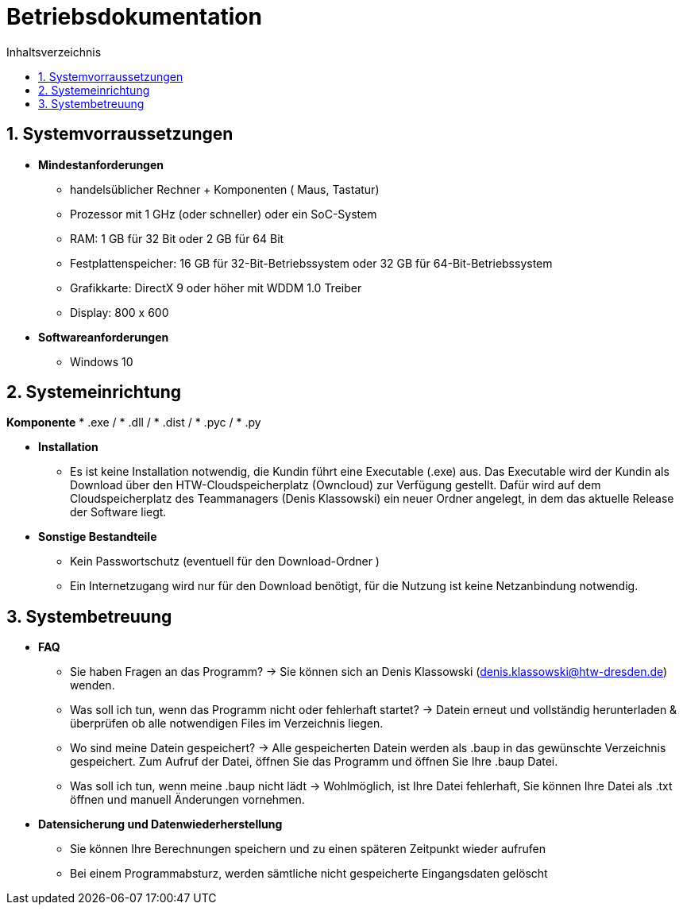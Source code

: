 ﻿= Betriebsdokumentation
:toc: 
:toc-title: Inhaltsverzeichnis
:sectnums:

== Systemvorraussetzungen

* *Mindestanforderungen*
** handelsüblicher Rechner + Komponenten ( Maus, Tastatur)
** Prozessor mit 1 GHz (oder schneller) oder ein SoC-System 
** RAM: 1 GB für 32 Bit oder 2 GB für 64 Bit 
** Festplattenspeicher: 16 GB für 32-Bit-Betriebssystem oder 32 GB für 64-Bit-Betriebssystem 
** Grafikkarte: DirectX 9 oder höher mit WDDM 1.0 Treiber 
** Display: 800 x 600

* *Softwareanforderungen*
** Windows 10

== Systemeinrichtung
*Komponente*
* .exe /
* .dll / 
* .dist /
* .pyc /
* .py

* *Installation* 
 ** Es ist keine Installation notwendig, die Kundin führt eine Executable (.exe) aus. Das Executable wird der Kundin als Download über den HTW-Cloudspeicherplatz (Owncloud) zur Verfügung gestellt. Dafür wird auf dem Cloudspeicherplatz des Teammanagers (Denis Klassowski) ein neuer Ordner angelegt, in dem das aktuelle Release der Software liegt.

* *Sonstige Bestandteile*
** Kein Passwortschutz 
   (eventuell für den Download-Ordner )
** Ein  Internetzugang wird nur für den Download benötigt, für die Nutzung ist keine   
   Netzanbindung notwendig.

== Systembetreuung 

* *FAQ* 
** Sie haben Fragen an das Programm? -> Sie können sich an Denis Klassowski (denis.klassowski@htw-dresden.de) wenden.
** Was soll ich tun, wenn das Programm nicht oder fehlerhaft startet?
-> Datein erneut und vollständig herunterladen & überprüfen ob alle notwendigen Files im Verzeichnis liegen.
** Wo sind meine Datein gespeichert? -> Alle gespeicherten Datein werden als .baup in das gewünschte Verzeichnis gespeichert. Zum Aufruf der Datei, öffnen Sie das Programm und öffnen Sie Ihre .baup Datei.
** Was soll ich tun, wenn meine .baup nicht lädt -> Wohlmöglich, ist Ihre Datei fehlerhaft, Sie können Ihre Datei als .txt öffnen und manuell Änderungen vornehmen.

* *Datensicherung und Datenwiederherstellung*
** Sie können Ihre Berechnungen speichern und  zu einen späteren Zeitpunkt wieder aufrufen
** Bei einem Programmabsturz, werden sämtliche nicht gespeicherte Eingangsdaten gelöscht 



















